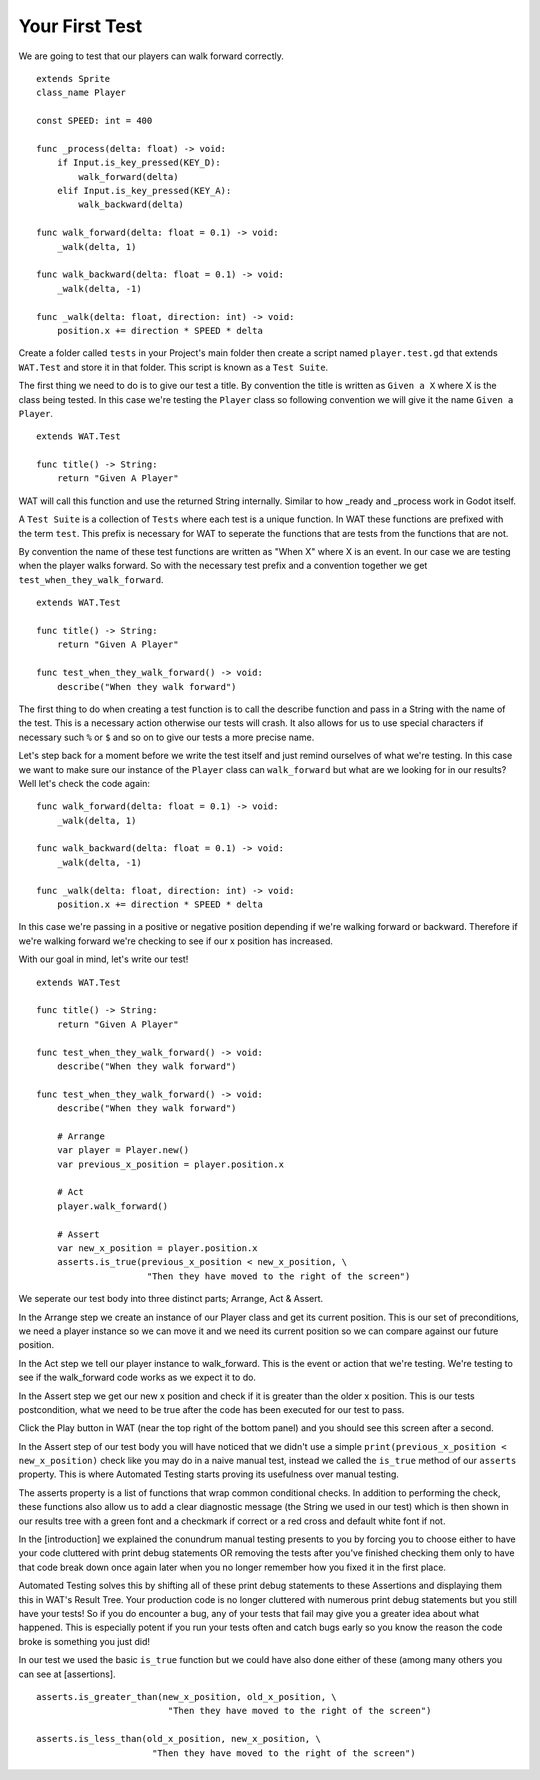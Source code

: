 Your First Test
================

We are going to test that our players can walk forward correctly.

::

    extends Sprite
    class_name Player

    const SPEED: int = 400

    func _process(delta: float) -> void:
        if Input.is_key_pressed(KEY_D):
            walk_forward(delta)
        elif Input.is_key_pressed(KEY_A):
            walk_backward(delta)
	
    func walk_forward(delta: float = 0.1) -> void:
        _walk(delta, 1)
        
    func walk_backward(delta: float = 0.1) -> void:
        _walk(delta, -1)

    func _walk(delta: float, direction: int) -> void:
        position.x += direction * SPEED * delta

Create a folder called ``tests`` in your Project's main folder then create a script named ``player.test.gd`` that extends ``WAT.Test``
and store it in that folder. This script is known as a ``Test Suite``.

The first thing we need to do is to give our test a title. By convention the title is written as ``Given a X`` where X is the class being tested. In this
case we're testing the ``Player`` class so following convention we will give it the name ``Given a Player``. 

::

    extends WAT.Test

    func title() -> String:
        return "Given A Player"

WAT will call this function and use the returned String internally. Similar to how _ready and _process work in Godot itself.


A ``Test Suite`` is a collection of ``Tests`` where each test is a unique function. In WAT these functions are prefixed with the term ``test``. This prefix
is necessary for WAT to seperate the functions that are tests from the functions that are not.

By convention the name of these test functions are written as "When X" where X is an event. In our case we
are testing when the player walks forward. So with the necessary test prefix and a convention together we get ``test_when_they_walk_forward``.

::

    extends WAT.Test

    func title() -> String:
        return "Given A Player"

    func test_when_they_walk_forward() -> void:
        describe("When they walk forward")

The first thing to do when creating a test function is to call the describe function and pass in a String with the name of the test. 
This is a necessary action otherwise our tests will crash. 
It also allows for us to use special characters if necessary such ``%`` or ``$`` and so on to give our tests a more precise name.

Let's step back for a moment before we write the test itself and just remind ourselves of what we're testing. In this case we want to make sure our instance of
the ``Player`` class can ``walk_forward`` but what are we looking for in our results? Well let's check the code again:

::

    func walk_forward(delta: float = 0.1) -> void:
        _walk(delta, 1)

    func walk_backward(delta: float = 0.1) -> void:
        _walk(delta, -1)

    func _walk(delta: float, direction: int) -> void:
        position.x += direction * SPEED * delta

In this case we're passing in a positive or negative position depending if we're walking forward or backward. Therefore if we're walking forward we're checking to see
if our x position has increased.

With our goal in mind, let's write our test!

::

    extends WAT.Test

    func title() -> String:
        return "Given A Player"

    func test_when_they_walk_forward() -> void:
        describe("When they walk forward")

    func test_when_they_walk_forward() -> void:
        describe("When they walk forward")

        # Arrange
        var player = Player.new()
        var previous_x_position = player.position.x

        # Act
        player.walk_forward()

        # Assert
        var new_x_position = player.position.x
        asserts.is_true(previous_x_position < new_x_position, \
                         "Then they have moved to the right of the screen")

We seperate our test body into three distinct parts; Arrange, Act & Assert.

In the Arrange step we create an instance of our Player class and get its current position. This is our set of preconditions, we need a player
instance so we can move it and we need its current position so we can compare against our future position.

In the Act step we tell our player instance to walk_forward. This is the event or action that we're testing. We're testing to see if the walk_forward code
works as we expect it to do.

In the Assert step we get our new x position and check if it is greater than the older x position. This is our tests postcondition, what we need to
be true after the code has been executed for our test to pass. 

Click the Play button in WAT (near the top right of the bottom panel) and you should see this screen after a second.

.. image:: your_first_test_results.png

In the Assert step of our test body you will have noticed that we didn't use a simple ``print(previous_x_position < new_x_position)`` check like you may do in
a naive manual test, instead we called the ``is_true`` method of our ``asserts`` property. This is where Automated Testing starts proving its usefulness over
manual testing.

The asserts property is a list of functions that wrap common conditional checks. In addition to performing the check, these functions also allow us to add
a clear diagnostic message (the String we used in our test) which is then shown in our results tree with a green font and a checkmark if correct or 
a red cross and default white font if not. 

In the [introduction] we explained the conundrum manual testing presents to you by forcing you to choose either to have your code cluttered with 
print debug statements OR removing the tests after you've finished checking them only to have that code break down once again later when you no 
longer remember how you fixed it in the first place.

Automated Testing solves this by shifting all of these print debug statements to these Assertions and displaying them this in WAT's Result Tree.
Your production code is no longer cluttered with numerous print debug statements but you still have your tests! 
So if you do encounter a bug, any of your tests that fail may give you a greater idea about what happened. 
This is especially potent if you run your tests often and catch bugs early so you know the reason the code broke is something you just did!

In our test we used the basic ``is_true`` function but we could have also done either of these (among many others you can see at [assertions].

::

    asserts.is_greater_than(new_x_position, old_x_position, \
                             "Then they have moved to the right of the screen")

    asserts.is_less_than(old_x_position, new_x_position, \
                          "Then they have moved to the right of the screen")